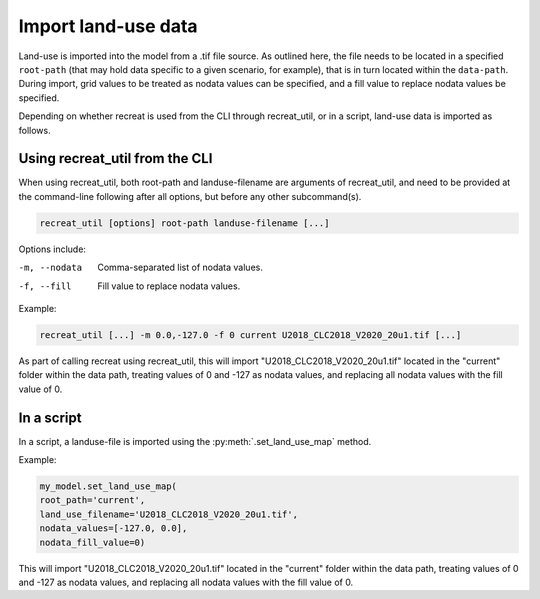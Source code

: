 Import land-use data
====================

Land-use is imported into the model from a .tif file source. As outlined here, the file needs 
to be located in a specified ``root-path`` (that may hold data specific to a given scenario, for example), 
that is in turn located within the ``data-path``. During import, grid values to be treated as 
nodata values can be specified, and a fill value to replace nodata values be specified. 

Depending on whether recreat is used from the CLI through recreat_util, or in a script, 
land-use data is imported as follows.

Using recreat_util from the CLI
-------------------------------

When using recreat_util, both root-path and landuse-filename are arguments of recreat_util, 
and need to be provided at the command-line following after all options, but before any other 
subcommand(s). 

.. code-block::

    recreat_util [options] root-path landuse-filename [...]

Options include:

-m, --nodata         Comma-separated list of nodata values.
-f, --fill           Fill value to replace nodata values.

Example:

.. code-block::
    
    recreat_util [...] -m 0.0,-127.0 -f 0 current U2018_CLC2018_V2020_20u1.tif [...]

As part of calling recreat using recreat_util, this will import "U2018_CLC2018_V2020_20u1.tif" located in the 
"current" folder within the data path, treating values of 0 and -127 as nodata values, and 
replacing all nodata values with the fill value of 0. 

In a script
-----------

In a script, a landuse-file is imported using the :py:meth:`.set_land_use_map` method. 

Example:

.. code-block:: python

    my_model.set_land_use_map(
    root_path='current', 
    land_use_filename='U2018_CLC2018_V2020_20u1.tif', 
    nodata_values=[-127.0, 0.0], 
    nodata_fill_value=0)

This will import "U2018_CLC2018_V2020_20u1.tif" located in the "current" folder within the data path, treating values of 0 and -127 as nodata values, 
and replacing all nodata values with the fill value of 0. 